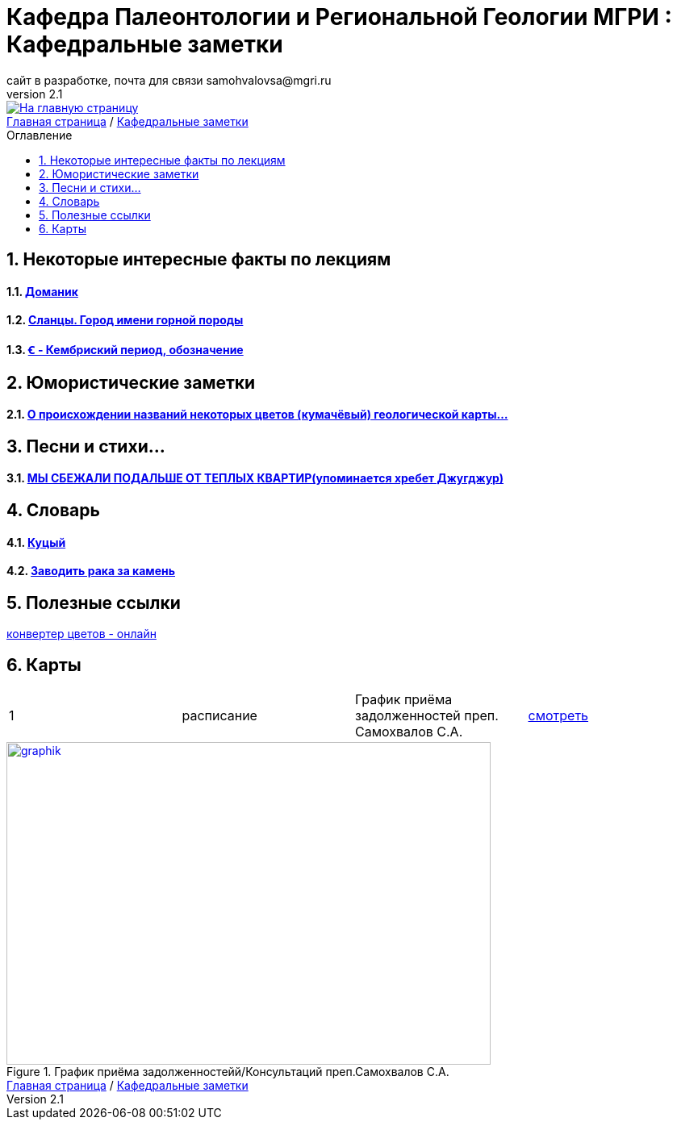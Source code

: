 = *Кафедра Палеонтологии и Региональной Геологии МГРИ : Кафедральные заметки*
сайт в разработке, почта для связи samohvalovsa@mgri.ru
v2.1 
:imagesdir: images
:icons: font
:toc: preamble
:toc-title: Оглавление
:toclevels: 1 
:sectnums:

[link=https://mgri-university.github.io/reggeo/index.html]
image::emb2010.jpg[На главную страницу] 

[sidebar]
https://mgri-university.github.io/reggeo/index.html[Главная страница] / https://mgri-university.github.io/reggeo/fun.html[Кафедральные заметки]

== Некоторые интересные факты по лекциям
==== https://pikabu.ru/story/legko_li_dobyit_neft_domanikovyiy_khameleon_i_ego_neft_7164049[Доманик]

==== https://nord-ursus.livejournal.com/240872.html[Сланцы. Город имени горной породы]

==== https://ru.wikipedia.org/wiki/%EA%9E%92_(%D0%BB%D0%B0%D1%82%D0%B8%D0%BD%D0%B8%D1%86%D0%B0)[Ꞓ - Кембриский период, обозначение]

== Юмористические заметки


==== http://www.bolshoyvopros.ru/questions/2473875-kumachovyj--eto-kakoj-cvet.html[О происхождении названий некоторых цветов (кумачёвый) геологической карты...]
 
== Песни и стихи...

==== http://a-pesni.org/dvor/mysbezali.php[МЫ СБЕЖАЛИ ПОДАЛЬШЕ ОТ ТЕПЛЫХ КВАРТИР(упоминается хребет Джугджур)]

== Словарь 

==== https://ru.wiktionary.org/wiki/%D0%BA%D1%83%D1%86%D1%8B%D0%B9[Куцый]

==== https://www.multitran.com/m.exe?l1=2&l2=1&s=%D0%B7%D0%B0%D0%B2%D0%BE%D0%B4%D0%B8%D1%82%D1%8C+%D1%80%D0%B0%D0%BA%D0%B0+%D0%B7%D0%B0+%D0%BA%D0%B0%D0%BC%D0%B5%D0%BD%D1%8C[Заводить рака за камень]

== Полезные ссылки

https://colorscheme.ru/color-converter.html[конвертер цветов - онлайн]


== Карты 


|===
|1|расписание|График приёма задолженностей преп. Самохвалов С.А.|https://calendar.google.com/calendar/embed?src=e4li7tqvvg93eb5r7rrr6ucvjc%40group.calendar.google.com&ctz=Europe%2FMoscow[смотреть]
|===

[#img-sunset]
.График приёма задолженностейй/Консультаций преп.Самохвалов С.А.
[link=https://mgri-university.github.io/reggeo/images/graph_2021.jpg]
image::graph_z_2021.jpg[graphik,600,400]

[sidebar]
https://mgri-university.github.io/reggeo/index.html[Главная страница] / https://mgri-university.github.io/reggeo/fun.html[Кафедральные заметки]